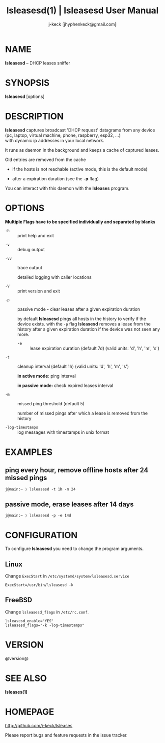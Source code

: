 #+TITLE: lsleasesd(1) | lsleasesd User Manual
#+AUTHOR: j-keck [jhyphenkeck@gmail.com]
#+LaTeX_HEADER: \usepackage[margin=1in]{geometry}

* NAME

*lsleasesd* -- DHCP leases sniffer


* SYNOPSIS

*lsleasesd* [options]



* DESCRIPTION

*lsleasesd* captures broadcast 'DHCP request' datagrams from any device \\
(pc, laptop, virtual machine, phone, raspberry, esp32, ...) \\
with dynamic ip addresses in your local network.

It runs as daemon in the background and keeps a cache of captured leases.

Old entries are removed from the cache

  - if the hosts is not reachable (active mode, this is the default mode)

  - after a expiration duration (see the *-p* flag)


You can interact with this daemon with the *lsleases* program.


* OPTIONS

*Multiple Flags have to be specified individually and separated by blanks*

- ~-h~ :: print help and exit


- ~-v~ :: debug output


- ~-vv~ :: trace output

                 detailed logging with caller locations


- ~-V~ :: print version and exit


- ~-p~ :: passive mode - clear leases after a given expiration duration

                 by default *lsleasesd* pings all hosts in the history to
                 verify if the device exists.
                 with the ~-p~ flag *lsleasesd* removes a lease from the history
                 after a given expiration duration if the device was not seen any more.

                 - ~-e~ :: lease expiration duration (default 7d) (valid units: 'd', 'h', 'm', 's')


- ~-t~ :: cleanup interval (default 1h) (valid units: 'd', 'h', 'm', 's')

                 *in active mode:* ping interval

                 *in passive mode:* check expired leases interval


- ~-m~ :: missed ping threshold (default 5)

                 number of missed pings after which a lease is removed from the history


- ~-log-timestamps~ :: log messages with timestamps in unix format


* EXAMPLES

** ping every hour, remove offline hosts after 24 missed pings

#+BEGIN_EXAMPLE
j@main:~ ⟩ lsleasesd -t 1h -m 24
#+END_EXAMPLE


** passive mode, erase leases after 14 days

#+BEGIN_EXAMPLE
j@main:~ ⟩ lsleasesd -p -e 14d
#+END_EXAMPLE

* CONFIGURATION

To configure *lsleasesd* you need to change the program arguments.

** Linux

Change ~ExecStart~ in ~/etc/systemd/system/lsleasesd.service~

#+BEGIN_SRC shell
ExecStart=/usr/bin/lsleasesd -k
#+END_SRC

** FreeBSD

Change ~lsleasesd_flags~ in ~/etc/rc.conf~.

#+BEGIN_SRC shell
lsleasesd_enable="YES"
lsleasesd_flags="-k -log-timestamps"
#+END_SRC


* VERSION

@version@


* SEE ALSO

*lsleases(1)*


* HOMEPAGE

[[http://github.com/j-keck/lsleases]]

Please report bugs and feature requests in the issue tracker.

